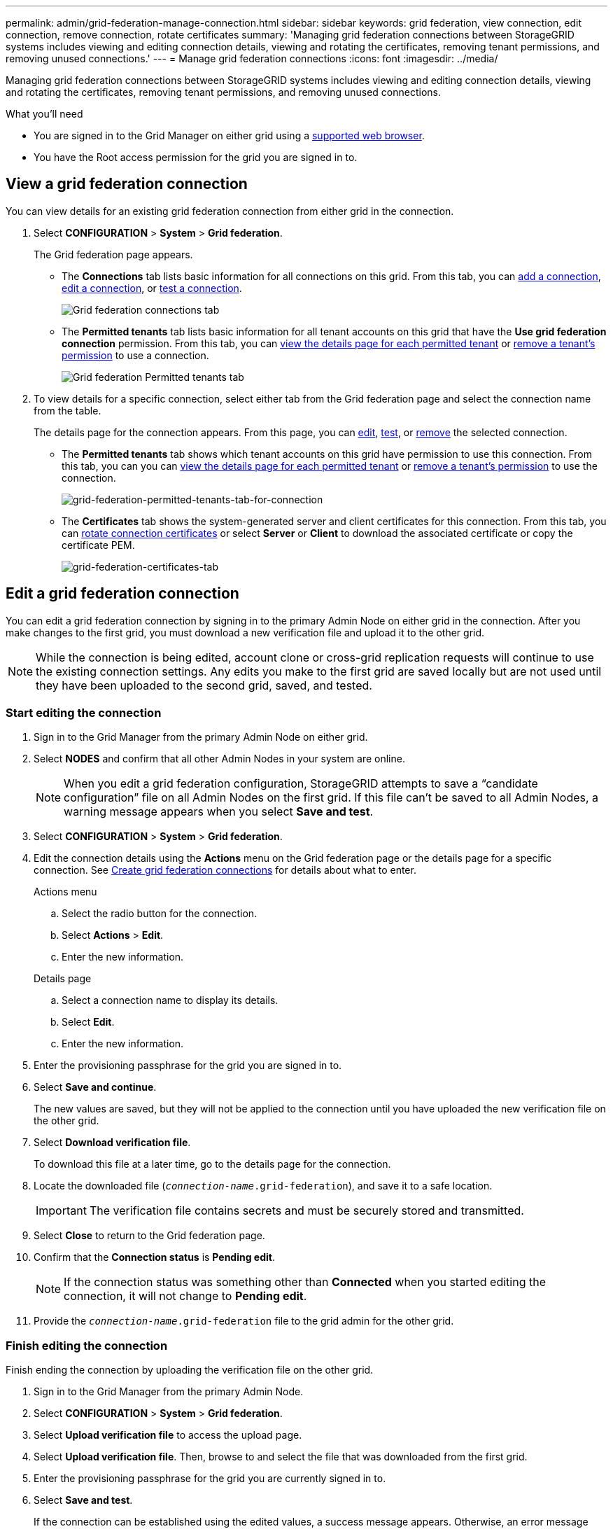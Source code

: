 ---
permalink: admin/grid-federation-manage-connection.html
sidebar: sidebar
keywords: grid federation, view connection, edit connection, remove connection, rotate certificates
summary: 'Managing grid federation connections between StorageGRID systems includes viewing and editing connection details, viewing and rotating the certificates, removing tenant permissions, and removing unused connections.'
---
= Manage grid federation connections
:icons: font
:imagesdir: ../media/

[.lead]
Managing grid federation connections between StorageGRID systems includes viewing and editing connection details, viewing and rotating the certificates, removing tenant permissions, and removing unused connections.

.What you'll need

* You are signed in to the Grid Manager on either grid using a link:../admin/web-browser-requirements.html[supported web browser].
* You have the Root access permission for the grid you are signed in to. 

== View a grid federation connection

You can view details for an existing grid federation connection from either grid in the connection. 

. Select *CONFIGURATION* > *System* > *Grid federation*.
+
The Grid federation page appears. 

* The *Connections* tab lists basic information for all connections on this grid. From this tab, you can link:grid-federation-create-connection.html[add a connection], <<edit_grid_fed_connection,edit a connection>>, or <<test_grid_fed_connection,test a connection>>. 
+
image:../media/grid-federation-connections-tab.png[Grid federation connections tab]

* The *Permitted tenants* tab lists basic information for all tenant accounts on this grid that have the *Use grid federation connection* permission. From this tab, you can link:../monitor/monitoring-tenant-activity.html[view the details page for each permitted tenant] or link:grid-federation-manage-tenants.html[remove a tenant's permission] to use a connection.
+
image:../media/grid-federation-permitted-tenants-tab.png[Grid federation Permitted tenants tab]


. To view details for a specific connection, select either tab from the Grid federation page and select the connection name from the table.
+
The details page for the connection appears. From this page, you can <<edit_grid_fed_connection,edit>>, <<test_grid_fed_connection,test>>, or <<remove_grid_fed_connection,remove>> the selected connection.

* The *Permitted tenants* tab shows which tenant accounts on this grid have permission to use this connection. From this tab, you can you can link:../monitor/monitoring-tenant-activity.html[view the details page for each permitted tenant] or link:grid-federation-manage-tenants.html[remove a tenant's permission] to use the connection. 
+
image:../media/grid-federation-permitted-tenants-tab-for-connection.png[grid-federation-permitted-tenants-tab-for-connection]

* The *Certificates* tab shows the system-generated server and client certificates for this connection. From this tab, you can <<rotate_grid_fed_certificates, rotate connection certificates>> or select *Server* or *Client* to download the associated certificate or copy the certificate PEM.
+
image:../media/grid-federation-certificates-tab.png[grid-federation-certificates-tab]


== [[edit_grid_fed_connection]]Edit a grid federation connection

You can edit a grid federation connection by signing in to the primary Admin Node on either grid in the connection. After you make changes to the first grid, you must download a new verification file and upload it to the other grid.

NOTE: While the connection is being edited, account clone or cross-grid replication requests will continue to use the existing connection settings. Any edits you make to the first grid are saved locally but are not used until they have been uploaded to the second grid, saved, and tested. 

=== Start editing the connection

. Sign in to the Grid Manager from the primary Admin Node on either grid.

. Select *NODES* and confirm that all other Admin Nodes in your system are online.
+
NOTE: When you edit a grid federation configuration, StorageGRID attempts to save a "`candidate configuration`" file on all Admin Nodes on the first grid. If this file can't be saved to all Admin Nodes, a warning message appears when you select *Save and test*.

. Select *CONFIGURATION* > *System* > *Grid federation*.

. Edit the connection details using the *Actions* menu on the Grid federation page or the details page for a specific connection. See link:grid-federation-create-connection.html[Create grid federation connections] for details about what to enter.

+
[role="tabbed-block"]
====

.Actions menu
--
.. Select the radio button for the connection. 
.. Select *Actions* > *Edit*.
.. Enter the new information.

--

.Details page
--
.. Select a connection name to display its details.
.. Select *Edit*.
.. Enter the new information.

--

====


. Enter the provisioning passphrase for the grid you are signed in to.
. Select *Save and continue*.
+
The new values are saved, but they will not be applied to the connection until you have uploaded the new verification file on the other grid. 

. Select *Download verification file*.
+
To download this file at a later time, go to the details page for the connection.

. Locate the downloaded file (`_connection-name_.grid-federation`), and save it to a safe location.
+
[IMPORTANT]
The verification file contains secrets and must be securely stored and transmitted.

. Select *Close* to return to the Grid federation page. 

. Confirm that the *Connection status* is *Pending edit*.
+
NOTE: If the connection status was something other than *Connected* when you started editing the connection, it will not change to *Pending edit*.

. Provide the `_connection-name_.grid-federation` file to the grid admin for the other grid.

=== Finish editing the connection

Finish ending the connection by uploading the verification file on the other grid.

. Sign in to the Grid Manager from the primary Admin Node.

. Select *CONFIGURATION* > *System* > *Grid federation*.

. Select *Upload verification file* to access the upload page. 

. Select *Upload verification file*. Then, browse to and select the file that was downloaded from the first grid.

. Enter the provisioning passphrase for the grid you are currently signed in to.

. Select *Save and test*.
+
If the connection can be established using the edited values, a success message appears. Otherwise, an error message appears. Review the message and address any issues.

. Close the wizard to return to the Grid federation page.

. Confirm that the *Connection status* is *Connected*.

. Securely delete all copies of the verification file.


== [[test_grid_fed_connection]]Test a grid federation connection

. Sign in to the Grid Manager from the primary Admin Node.

. Select *CONFIGURATION* > *System* > *Grid federation*.

. Test the connection using the *Actions* menu on the Grid federation page or the details page for a specific connection.
+
[role="tabbed-block"]
====

.Actions menu
--
.. Select the radio button for the connection. 
.. Select *Actions* > *Test*.

--

.Details page
--
.. Select a connection name to display its details.
.. Select *Test connection*.

--

====

. Review the connection status:
+
[cols="1a,2a" options="header"]
|===
| Connection status| Description

| Connected
| Both grids are connected and communicating normally.

| Error
| The connection is in an error state. For example, a certificate has expired or a configuration value is no longer valid.

| Pending edit
| You have edited the connection on this grid, but the connection is still using the existing configuration. To complete the edit, upload the new verification file to the other grid.

| Waiting to connect
| You have configured the connection on this grid, but the connection hasn't been completed on the other grid. Download the verification file from this grid and upload it to the other grid.

| Unknown
| The connection is in an unknown state, possibly because a networking issue or an offline node.

|===

. If the Connection status is *Error*, resolve any issues. Then, select *Test connection* again to confirm the issue has been fixed.

== [[rotate_grid_fed_certificates]]Rotate connection certificates

Each grid federation connection uses four automatically-generated SSL certificates to secure the connection. When the two certificates for each grid near their expiration date, the *Expiration of grid federation certificate* alert reminds you to rotate the certificates.

[IMPORTANT]
If the certificates on either end of the connection expire, the connection will stop working and data will no longer be replicated between grids. 


. Sign in to the Grid Manager from the primary Admin Node on either grid.
. Select *CONFIGURATION* > *System* > *Grid federation*.
. From either tab on the Grid federation page, select the connection name to display its details.
. Select the *Certificates* tab.
. Select *Rotate certificates*.
. Specify how long the new certificates should be valid for, in days.
. Enter the provisioning passphrase for the grid you are signed in to.
. Select *Rotate certificates*.
. As required, repeat these steps on the other grid in the connection.
+
In general, use the same number of days for the certificates on both sides of the connection.


== [[remove_grid_fed_connection]]Remove a grid federation connection

You can remove a grid federation connection from either grid in the connection. As shown in the figure, you must perform prerequisite steps on both grids to confirm that the connection is not being used by any tenant on either grid.

image:../media/grid-federation-remove-connection.png[steps to remove grid federation connection]

IMPORTANT: Removing a connection does not delete any items that have already been copied between grids. For example, any tenant users, groups, and objects that exist on both grids are not deleted from either grid when the tenant’s permission is removed. If you want to delete these items, you must manually delete them from both grids.

Start these steps from either grid in the connection.

=== Remove permission for each tenant

. Sign in to the Grid Manager from the primary Admin Node.
. Select *CONFIGURATION* > *System* > *Grid federation*.
. Select the connection name to display its details.
. On the *Permitted tenants* tab, determine if the connection is being used by any tenants.
. If any tenants are listed, follow the instructions in link:grid-federation-manage-tenants.html[Manage permitted tenants] to remove the *Use grid federation connection* permission from each tenant on each grid.
+
IMPORTANT: You can't remove the *Use grid federation connection* permission if any of the tenant's buckets have cross-grid replication enabled. The tenant account must stop cross-grid replication for all of their buckets first. 

== Remove connection

. When no tenants on either grid are using the connection, select *Remove*.
. Review the confirmation message, and select *Remove*.

* If the connection can be removed, you are returned to the details page and a success message is shown. The grid federation connection is now removed from both grids.

* If the connection can't be removed (for example, it is still in use or there is a connection error), an error message is displayed. You can do either of the following:

** Resolve the error (recommended). See link:grid-federation-troubleshoot.html[Troubleshoot grid federation errors].
** Remove the connection by force. See the next section.

== [[force-remove_grid_fed_connection]]Remove a grid federation connection by force

If necessary, you can force the removal of a connection that does not have *Connected* status.

. From the confirmation dialog box, select *Force remove*.
+
A success message appears. This grid federation connection can no longer be used. However, tenant buckets might still have cross-grid replication enabled and some object copies might have already been replicated between the grids in the connection. 

. From the other grid in the connection, sign in to the Grid Manager from the primary Admin Node.

. Select *CONFIGURATION* > *System* > *Grid federation*.
. Select the connection name to display its details.
. Select *Remove* and *Yes*.
. Select *Force remove* to remove the other end of the connection.












